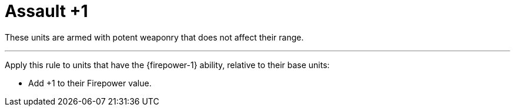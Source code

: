 = Assault +1

These units are armed with potent weaponry that does not affect their range.

---

Apply this rule to units that have the {firepower-1} ability, relative to their base units:

* Add +1 to their Firepower value.
